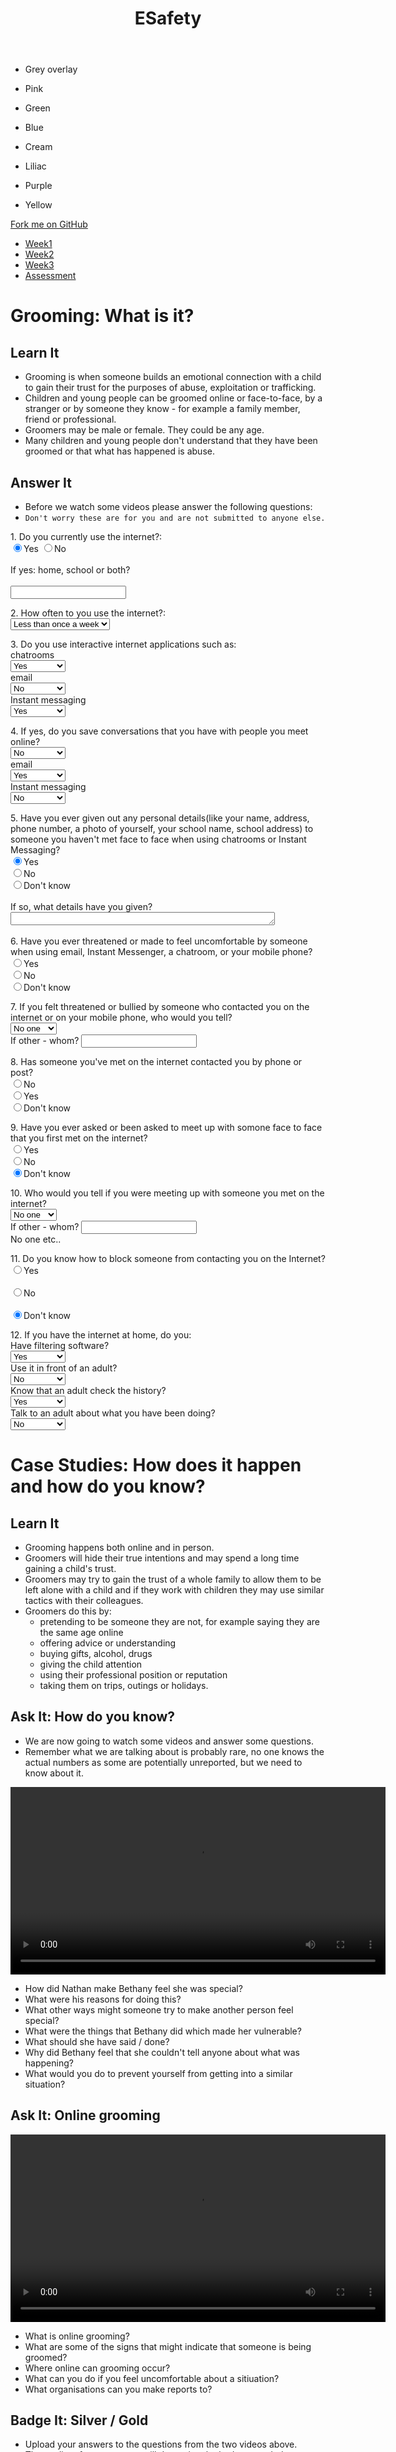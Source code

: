 #+STARTUP:indent
#+HTML_HEAD: <link rel="stylesheet" type="text/css" href="css/styles.css"/>
#+HTML_HEAD_EXTRA: <link href='http://fonts.googleapis.com/css?family=Ubuntu+Mono|Ubuntu' rel='stylesheet' type='text/css'>
#+HTML_HEAD_EXTRA: <script src="http://ajax.googleapis.com/ajax/libs/jquery/1.9.1/jquery.min.js" type="text/javascript"></script>
#+HTML_HEAD_EXTRA: <script src="js/navbar.js" type="text/javascript"></script>
#+OPTIONS: f:nil author:nil num:nil creator:nil timestamp:nil toc:nil html-style:nil

#+TITLE: ESafety
#+AUTHOR: Paul Dougall, updated by Xiaohui Ellis

#+BEGIN_EXPORT html
<div id="underlay" onclick="underlayoff()">
</div>
<div id="overlay" onclick="overlayoff()">
</div>
<ul id=overlayMenu>
<li><p onclick="overlayon('hsla(0, 0%, 50%, 0.5)')">Grey overlay</p>
<li><p onclick="underlayon('hsla(300,100%,50%, 0.3)')">Pink</p>
<li><p onclick="underlayon('hsla(80, 90%, 40%, 0.4)')">Green</p>
<li><p onclick="underlayon('hsla(240,100%,50%,0.2)')">Blue</p>
<li><p onclick="underlayon('hsla(40,100%,50%,0.3)')">Cream</p>
<li><p onclick="underlayon('hsla(300,100%,40%,0.3)')">Liliac</p>
<li><p onclick="underlayon('hsla(300,100%,25%,0.3)')">Purple</p>
<li><p onclick="underlayon('hsla(60,100%,50%,0.3)')">Yellow</p>
</ul>
  <div class="github-fork-ribbon-wrapper left">
    <div class="github-fork-ribbon">
      <a href="https://github.com/MarcScott/7-CS-ESafety">Fork me on GitHub</a>
    </div>
  </div>
<div id="stickyribbon">
    <ul>
      <li><a href="1_Lesson.html">Week1</a></li>
      <li><a href="2_Lesson.html">Week2</a></li>
      <li><a href="3_Lesson.html">Week3</a></li>
      <li><a href="assessment.html">Assessment</a></li>
    </ul>
  </div>
#+END_EXPORT
* COMMENT Use as a template
:PROPERTIES:
:HTML_CONTAINER_CLASS: activity
:END:
** Learn It
:PROPERTIES:
:HTML_CONTAINER_CLASS: learn
:END:

** Research It
:PROPERTIES:
:HTML_CONTAINER_CLASS: research
:END:

** Design It
:PROPERTIES:
:HTML_CONTAINER_CLASS: design
:END:

** Build It
:PROPERTIES:
:HTML_CONTAINER_CLASS: build
:END:

** Test It
:PROPERTIES:
:HTML_CONTAINER_CLASS: test
:END:

** Run It
:PROPERTIES:
:HTML_CONTAINER_CLASS: run
:END:

** Document It
:PROPERTIES:
:HTML_CONTAINER_CLASS: document
:END:

** Code It
:PROPERTIES:
:HTML_CONTAINER_CLASS: code
:END:

** Program It
:PROPERTIES:
:HTML_CONTAINER_CLASS: program
:END:

** Try It
:PROPERTIES:
:HTML_CONTAINER_CLASS: try
:END:

** Badge It
:PROPERTIES:
:HTML_CONTAINER_CLASS: badge
:END:

** Save It
:PROPERTIES:
:HTML_CONTAINER_CLASS: save
:END:

* Grooming: What is it?
:PROPERTIES:
:HTML_CONTAINER_CLASS: activity
:END:
** Learn It
:PROPERTIES:
:HTML_CONTAINER_CLASS: learn
:END:
- Grooming is when someone builds an emotional connection with a child to gain their trust for the purposes of abuse, exploitation or trafficking.
- Children and young people can be groomed online or face-to-face, by a stranger or by someone they know - for example a family member, friend or professional.
- Groomers may be male or female. They could be any age. 
- Many children and young people don't understand that they have been groomed or that what has happened is abuse.
** Answer It
:PROPERTIES:
:HTML_CONTAINER_CLASS: try
:END:
- Before we watch some videos please answer the following questions:
- =Don't worry these are for you and are not submitted to anyone else.=

#+begin_export html
 <form>
1. Do you currently use the internet?:<br>
<input type="radio" name="net" value="Yes" checked>Yes
<input type="radio" name="net" value="No">No<br><br>
If yes: home, school or both?<br><br>
<input type="text" name="home"></br>
<p>
2. How often to you use the internet?:<br>
<select name='times'>
<option value="Less than once a week"> Less than once a week <option>
<option value="Once a week"> Once a week <option>
<option value="2-3 times a week"> 2-3 times a week <option>
<option value="Almost everyday"> Almost everyday <option>
<option value="Everyday"> Everyday <option>
</select>
<p>
3. Do you use interactive internet applications such as:<br>
chatrooms<br>
<select name='options'>
<option value="Yes"> Yes <option>
<option value="No"> No <option>
<option value="Don't know"> Don't know <option>
</select> <br>
email</br>
<select name='options'>
<option value="No"> No <option>
<option value="Yes"> Yes <option>
<option value="Don't know"> Don't know <option>
</select>
<br>
Instant messaging</br>
<select name='options'>
<option value="Yes"> Yes <option>
<option value="No"> No <option>
<option value="Don't know"> Don't know <option>
</select>
<br>
<p>
4. If yes, do you save conversations that you have with people you meet online?</br>
<select name='options'>
<option value="No"> No <option>
<option value="Yes"> Yes <option>
<option value="Don't know"> Don't know <option>
</select> <br>
email</br>
<select name='options'>
<option value="Yes"> Yes <option>
<option value="No"> No <option>
<option value="Don't know"> Don't know <option>
</select>
<br>
Instant messaging</br>
<select name='options'>
<option value="No"> No <option>
<option value="Yes"> Yes <option>
<option value="Don't know"> Don't know <option>
</select>
<br>
<p>
5. Have you ever given out any personal details(like your name, address, phone number, a photo of yourself, your school name, school address) to someone you haven't met face to face
when using chatrooms or Instant Messaging?</br>
<input type="radio" name="out" value="Yes" checked>Yes
<br><input type="radio" name="out" value="No">No
<br><input type="radio" name="out" value="Don't know">Don't know<br><br>
If so, what details have you given?<br>
<textarea name="out" rows="1" cols="50">
</textarea> </br><br>

6. Have you ever threatened or made to feel uncomfortable by someone when using email, Instant Messenger, a chatroom, or your mobile phone? <br>
<input type="radio" name="yuk" value="Yes">Yes
<br><input type="radio" name="yuk" value="No" checked>No
<br><input type="radio" name="yuk" value="Don't know">Don't know<br>
<p>
7. If you felt threatened or bullied by someone who contacted you on the internet or on your mobile phone, who would you tell?<br>

<select name='people'>
<option value="No-one"> No one <option>
<option value="Friend"> Friend <option>
<option value="Parent"> Parent <option>
<option value="Teacher"> Teacher <option>
<option value="Police"> Police <option>
<option value="Childline"> Childline <option>
<option value="Other"> Other <option>
</select><br>

If other - whom?
<input type="text" name="person"> <br>

<p>
8. Has someone you've met on the internet contacted you by phone or post?<br>

<input type="radio" name="yuk" value="No">No
<br><input type="radio" name="yuk" value="Yes">Yes
<br><input type="radio" name="yuk" value="Don't know" checked>Don't know<br>
<p>
9. Have you ever asked or been asked to meet up with somone face to face that you first met on the internet?<br>
<input type="radio" name="yuk" value="Yes">Yes
<br><input type="radio" name="yuk" value="No">No
<br><input type="radio" name="yuk" value="Don't know" checked>Don't know<br>
<p>
10. Who would you tell if you were meeting up with someone you met on the internet?<br>

<select name='people'>
<option value="No-one"> No one <option>
<option value="Friend"> Friend <option>
<option value="Parent"> Parent <option>
<option value="Teacher"> Teacher <option>
<option value="Police"> Police <option>
<option value="Childline"> Childline <option>
<option value="Other"> Other <option>
</select><br>

If other - whom?
<input type="text" name="person"> <br>No one etc..

<p>

11. Do you know how to block someone from contacting you on the Internet?<br>

<input type="radio" name="block" value="Yes">Yes <br>
<br><input type="radio" name="block" value="No">No<br>
<br><input type="radio" name="block" value="Don't know" checked>Don't know<br>
<p>

12. If you have the internet at home, do you: <br>
Have filtering software? <br>
<select name='options'>
<option value="Yes"> Yes <option>
<option value="No"> No <option>
<option value="Don't know"> Don't know <option>
</select> <br>
Use it in front of an adult? <br>
<select name='options'>
<option value="No"> No <option>
<option value="Yes"> Yes <option>
<option value="Don't know"> Don't know <option>
</select> <br>
Know that an adult check the history?<br>
<select name='options'>
<option value="Yes"> Yes <option>
<option value="No"> No <option>
<option value="Don't know"> Don't know <option>
</select> <br>
Talk to an adult about what you have been doing? <br>
<select name='options'>
<option value="No"> No <option>
<option value="Yes"> Yes <option>
<option value="Don't know"> Don't know <option>
</select> <br>
<p>

</form>
#+end_export 
* Case Studies: How does it happen and how do you know?
:PROPERTIES:
:HTML_CONTAINER_CLASS: activity
:END:
** Learn It
:PROPERTIES:
:HTML_CONTAINER_CLASS: learn
:END:
- Grooming happens both online and in person. 
- Groomers will hide their true intentions and may spend a long time gaining a child's trust. 
- Groomers may try to gain the trust of a whole family to allow them to be left alone with a child and if they work with children they may use similar tactics with their colleagues.
- Groomers do this by:
    - pretending to be someone they are not, for example saying they are the same age online
    - offering advice or understanding
    - buying gifts, alcohol, drugs
    - giving the child attention
    - using their professional position or reputation
    - taking them on trips, outings or holidays.

** Ask It: How do you know?
:PROPERTIES:
:HTML_CONTAINER_CLASS: learn
:END:
- We are now going to watch some videos and answer some questions. 
- Remember what we are talking about is probably rare, no one knows the actual numbers as some are potentially unreported, but we need to know about it.

#+BEGIN_EXPORT html
<video width="600" controls>
<source src='./doc/How Do I Know if I am Being Groomed-Childline.mp4' type="video/mp4">
</video>
#+END_EXPORT




- How did Nathan make Bethany feel she was special?
- What were his reasons for doing this?
- What other ways might someone try to make another person feel special?
- What were the things that Bethany did which made her vulnerable?
- What should she have said / done?
- Why did Bethany feel that she couldn't tell anyone about what was happening?
- What would you do to prevent yourself from getting into a similar situation?

** Ask It: Online grooming
:PROPERTIES:
:HTML_CONTAINER_CLASS: learn
:END:

#+BEGIN_EXPORT html
<video width="600" controls>
<source src='./doc/Online Grooming-Childline.mp4' type="video/mp4">
</video>
#+END_EXPORT
- What is online grooming?
- What are some of the signs that might indicate that someone is being groomed?
- Where online can grooming occur?
- What can you do if you feel uncomfortable about a sitiuation?
- What organisations can you make reports to?


** Badge It: Silver / Gold
:PROPERTIES:
:HTML_CONTAINER_CLASS: badge
:END:
- Upload your answers to the questions from the two videos above.
- The quality of your answers will determine the badge awarded.
- To be awarded the platinum badge your answers need to be of a good standard in regards to *green pen matters*.

** Research It: A real life story
:PROPERTIES:
:HTML_CONTAINER_CLASS: research
:END:
- Read this[[http://www.telegraph.co.uk/news/uknews/crime/6449556/Tributes-paid-to-teenager-Ashleigh-Hall-who-died-after-Facebook-date.html][ article]].
- What do you think?

** Know It: Helping a friend
:PROPERTIES:
:HTML_CONTAINER_CLASS: test
:END:
/If a friend tells you something that worries you:/

  *Don’t judge them, just listen.*
- Try not to put words into your friend’s mouth or tell them what they are feeling. 
- Let them tell you what’s going on. 
- Listen and support them.

*Tell them that if you think they’re in danger you will seek help.*
- Don’t promise to keep secrets. No secret which will hurt someone is worth keeping.

*Tell an adult you trust about what has happened.*
- This could be your parent/carer, teacher, youth worker, police of cer, doctor or social worker. 
- Ask them to get help for your friend.
*You can report what has happened to CEOP yourself, or do it with your friend.*
- Do this by clicking on ClickCEOP button at thinkuknow.co.uk
*Get support for yourself.*
- You probably feel very anxious about what your friend has told you. You too need support to deal with what has happened. 
- Talk to an adult you trust about how you are feeling. You might it helpful to talk to a counsellor: you could ask your teacher or doctor to refer you to a counselling service. 
- Remember, you can call Childline to talk to someone at any time of day or night on 0800 1111.
*Don't take it all on yourself*
- Be realistic about the situation. You might have done all the right things, but you still might not be able to help your friend. 
- Remember, what has happened is not your fault and you have done your best to get help. Make sure you are getting the support you need yourself.
*What if you think there’s something wrong but they haven’t said anything yet?*
- If you’re worried about a friend, don’t be afraid to tell them so. Even if they don’t want to talk, let them know you’re always there to listen. 
- Maybe they’ll change their mind later on. Find more advice about how to support your friends at thinkuknow.co.uk

* End of the session game
:PROPERTIES:
:HTML_CONTAINER_CLASS: activity
:END:
- Think of two truths and one lie about yourself. 
- In pairs, youngest first, tell the other person your three 'facts'. 
- Can they guess which are true? 


~ Resources were created using the ThinkUKnow.com website.~
